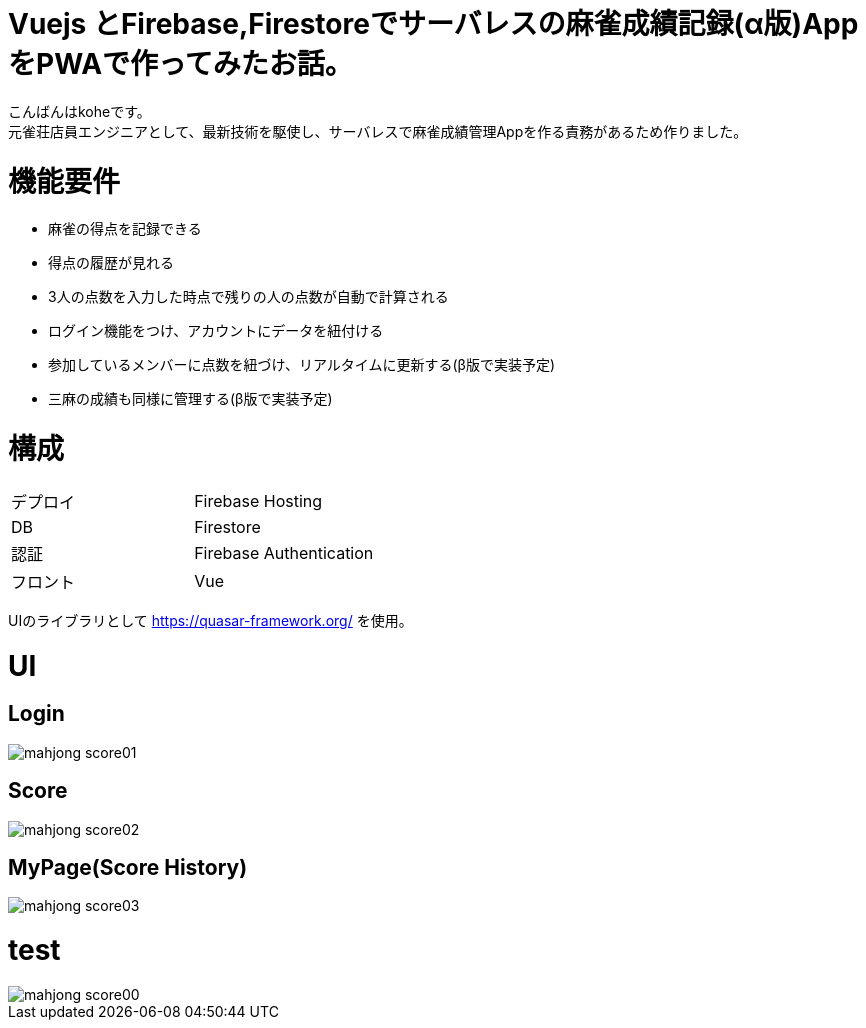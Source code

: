 # Vuejs とFirebase,Firestoreでサーバレスの麻雀成績記録(α版)AppをPWAで作ってみたお話。

:hp-alt-title: PWA for mahjong
:hp-tags: kohe,Vue,Firebase,PWA

こんばんはkoheです。 + 
元雀荘店員エンジニアとして、最新技術を駆使し、サーバレスで麻雀成績管理Appを作る責務があるため作りました。

# 機能要件

- 麻雀の得点を記録できる
- 得点の履歴が見れる
- 3人の点数を入力した時点で残りの人の点数が自動で計算される
- ログイン機能をつけ、アカウントにデータを紐付ける
- 参加しているメンバーに点数を紐づけ、リアルタイムに更新する(β版で実装予定)
- 三麻の成績も同様に管理する(β版で実装予定)


# 構成


|=======================
|デプロイ  |  Firebase Hosting     
|DB        |  Firestore
|認証      | Firebase Authentication
|フロント   | Vue
|=======================

UIのライブラリとして https://quasar-framework.org/ を使用。

# UI

## Login
image::/images/kohe/mahjong_score01.png[]

## Score
image::/images/kohe/mahjong_score02.png[]


## MyPage(Score History)
image::/images/kohe/mahjong_score03.png[]

# test

image::/images/kohe/mahjong_score00.gif[]


